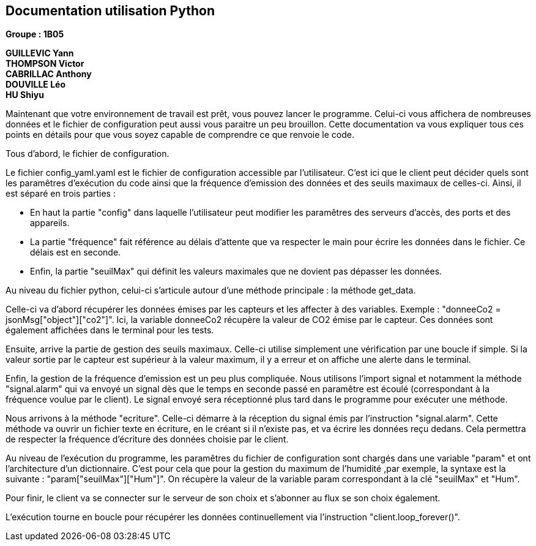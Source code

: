 == Documentation utilisation Python

*Groupe : 1B05*

*GUILLEVIC Yann* +
*THOMPSON Victor* +
*CABRILLAC Anthony* +
*DOUVILLE Léo* +
*HU Shiyu* +

Maintenant que votre environnement de travail est prêt, vous pouvez lancer le programme. Celui-ci vous affichera de nombreuses données et le fichier de configuration peut aussi vous paraitre un peu brouillon. Cette documentation va vous expliquer tous ces points en détails pour que vous soyez capable de comprendre ce que renvoie le code.

Tous d'abord, le fichier de configuration.

Le fichier config_yaml.yaml est le fichier de configuration accessible par l'utilisateur. C'est ici que le client peut décider quels sont les paramêtres d'exécution du code ainsi que la fréquence d'emission des données et des seuils maximaux de celles-ci.
Ainsi, il est séparé en trois parties :

- En haut la partie "config" dans laquelle l'utilisateur peut modifier les paramêtres des serveurs d'accès, des ports et des appareils.

- La partie "fréquence" fait référence au délais d'attente que va respecter le main pour écrire les données dans le fichier. Ce délais est en seconde.

- Enfin, la partie "seuilMax" qui définit les valeurs maximales que ne dovient pas dépasser les données.


Au niveau du fichier python, celui-ci s'articule autour d'une méthode principale : la méthode get_data.

Celle-ci va d'abord récupérer les données émises par les capteurs et les affecter à des variables. Exemple : "donneeCo2 = jsonMsg["object"]["co2"]". Ici, la variable donneeCo2 récupère la valeur de CO2 émise par le capteur. Ces données sont également affichées dans le terminal pour les tests.

Ensuite, arrive la partie de gestion des seuils maximaux. Celle-ci utilise simplement une vérification par une boucle if simple. Si la valeur sortie par le capteur est supérieur à la valeur maximum, il y a erreur et on affiche une alerte dans le terminal.

Enfin, la gestion de la fréquence d'emission est un peu plus compliquée. Nous utilisons l'import signal et notamment la méthode "signal.alarm" qui va envoyé un signal dès que le temps en seconde passé en paramêtre est écoulé (correspondant à la fréquence voulue par le client). Le signal envoyé sera réceptionné plus tard dans le programme pour exécuter une méthode.

Nous arrivons à la méthode "ecriture". Celle-ci démarre à la réception du signal émis par l'instruction "signal.alarm". Cette méthode va ouvrir un fichier texte en écriture, en le créant si il n'existe pas, et va écrire les données reçu dedans. Cela permettra de respecter la fréquence d'écriture des données choisie par le client.

Au niveau de l'exécution du programme, les paramêtres du fichier de configuration sont chargés dans une variable "param" et ont l'architecture d'un dictionnaire. C'est pour cela que pour la gestion du maximum de l'humidité ,par exemple, la syntaxe est la suivante : "param["seuilMax"]["Hum"]". On récupère la valeur de la variable param correspondant à la clé "seuilMax" et "Hum".

Pour finir, le client va se connecter sur le serveur de son choix et s'abonner au flux se son choix également.

L'exécution tourne en boucle pour récupérer les données continuellement via l'instruction "client.loop_forever()".


